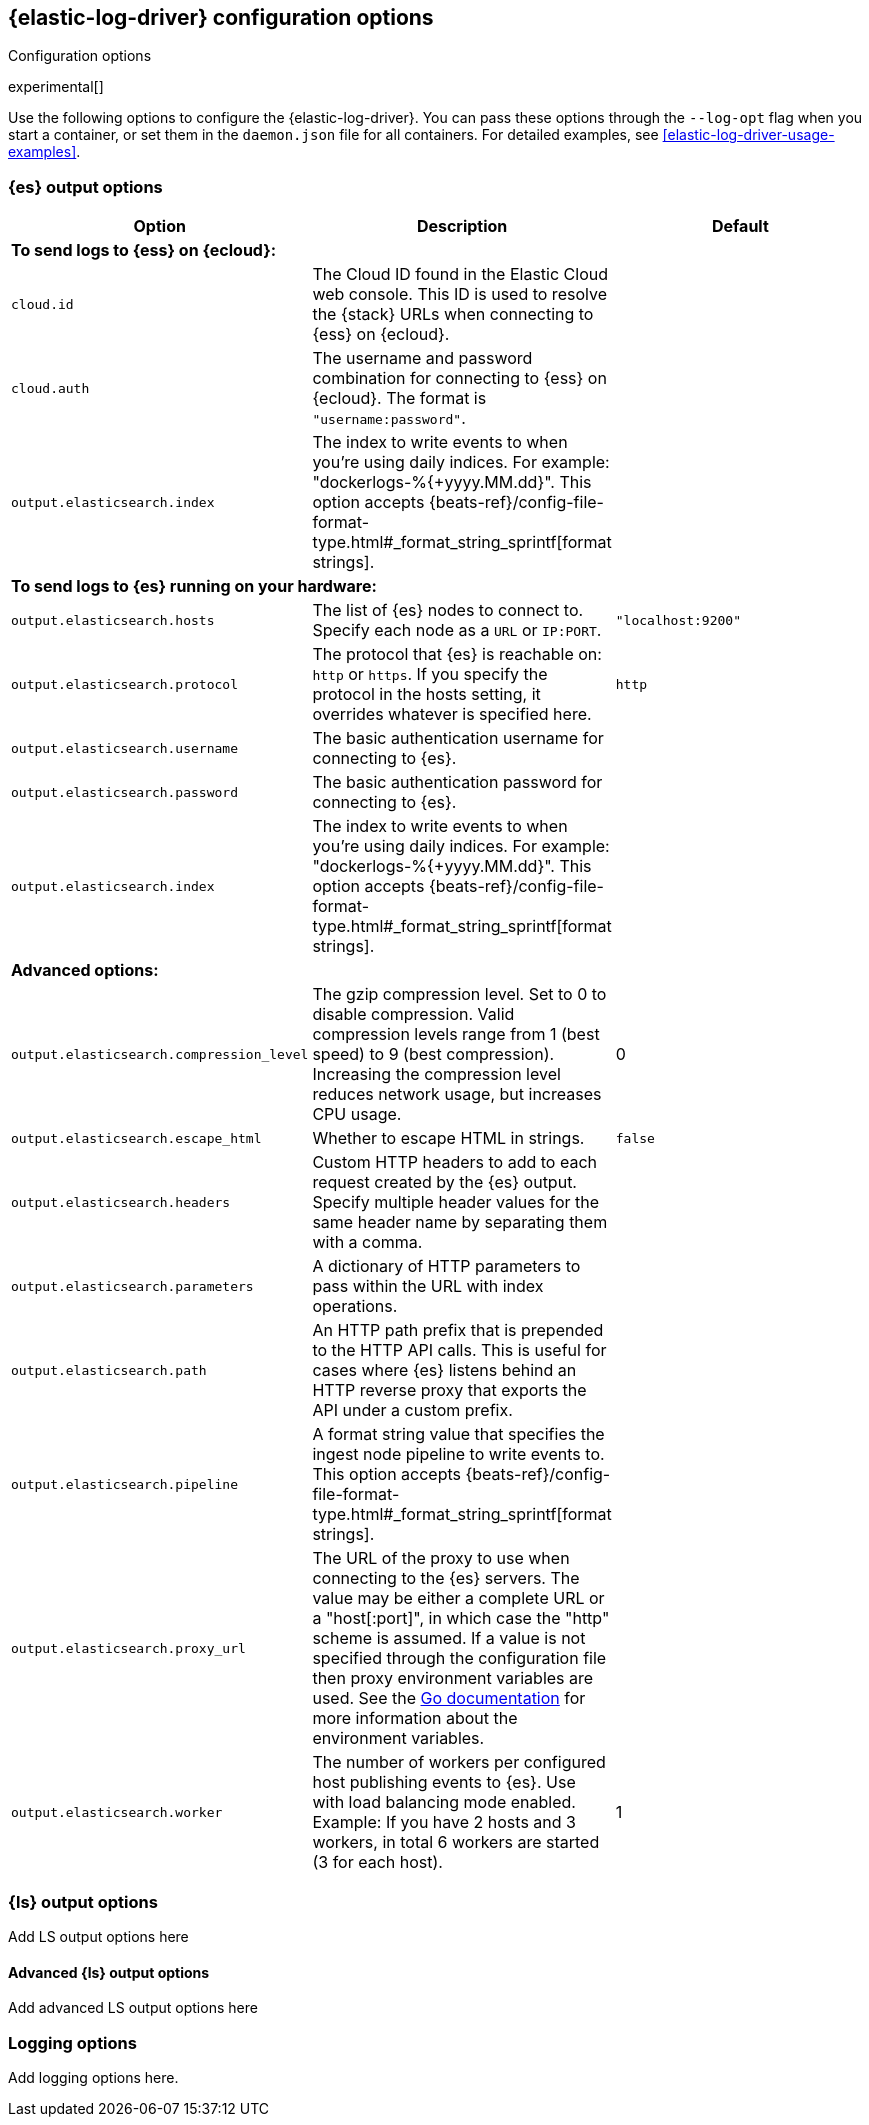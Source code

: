 [[elastic-log-driver-configuration]]
== {elastic-log-driver} configuration options

++++
<titleabbrev>Configuration options</titleabbrev>
++++

experimental[]

Use the following options to configure the {elastic-log-driver}. You can pass these
options through the `--log-opt` flag when you start a container, or set them in
the `daemon.json` file for all containers. For detailed examples, see
<<elastic-log-driver-usage-examples>>.

// I'm not sure at this point if we want to have the usage examples inline in
// this topic or in a separate topic. Depends on how many options we decide to
// document.


=== {es} output options

// Here I provide some streamlined descriptions. This is not complete coverage
// of all the settings; mainly an example. 
//
// Haven't added ssl options here because it's gonna be messy.


[options="header"]
|=====
|Option  | Description | Default

3+|*To send logs to {ess} on {ecloud}:*

|`cloud.id`
|The Cloud ID found in the Elastic Cloud web console. This ID is
used to resolve the {stack} URLs when connecting to {ess} on {ecloud}.
|

|`cloud.auth`
|The username and password combination for connecting to {ess} on {ecloud}. The
format is `"username:password"`.
|

|`output.elasticsearch.index`
|The index to write events to when you're using daily indices. For example:
+"dockerlogs-%{+yyyy.MM.dd}"+. This option accepts
{beats-ref}/config-file-format-type.html#_format_string_sprintf[format strings].
|

3+|*To send logs to {es} running on your hardware:*

|`output.elasticsearch.hosts`
|The list of {es} nodes to connect to. Specify
each node as a `URL` or `IP:PORT`.
|`"localhost:9200"`

|`output.elasticsearch.protocol`
|The protocol that {es} is reachable on: `http` or `https`. If you specify the
protocol in the hosts setting, it overrides whatever is specified here.
|`http` 

|`output.elasticsearch.username`
|The basic authentication username for connecting to {es}. 
|

|`output.elasticsearch.password`
|The basic authentication password for connecting to {es}.
|

|`output.elasticsearch.index`
|The index to write events to when you're using daily indices. For example:
+"dockerlogs-%{+yyyy.MM.dd}"+. This option accepts
{beats-ref}/config-file-format-type.html#_format_string_sprintf[format strings].
|

3+|*Advanced options:*

|`output.elasticsearch.compression_level`
|The gzip compression level. Set to 0 to disable compression. Valid compression
levels range from 1 (best speed) to 9 (best compression). Increasing the
compression level reduces network usage, but increases CPU usage.
|0

|`output.elasticsearch.escape_html`
|Whether to escape HTML in strings.
|`false`

|`output.elasticsearch.headers`
|Custom HTTP headers to add to each request created by the {es} output. Specify
multiple header values for the same header name by separating them with a comma.
|

|`output.elasticsearch.parameters`
| A dictionary of HTTP parameters to pass within the URL with index operations.
| 

|`output.elasticsearch.path`
|An HTTP path prefix that is prepended to the HTTP API calls. This is useful for
cases where {es} listens behind an HTTP reverse proxy that exports the API under
a custom prefix.
|

|`output.elasticsearch.pipeline`
|A format string value that specifies the ingest node pipeline to write events
to. This option accepts
{beats-ref}/config-file-format-type.html#_format_string_sprintf[format strings].
|

|`output.elasticsearch.proxy_url`
|The URL of the proxy to use when connecting to the {es} servers. The
value may be either a complete URL or a "host[:port]", in which case the "http"
scheme is assumed. If a value is not specified through the configuration file
then proxy environment variables are used. See the
https://golang.org/pkg/net/http/#ProxyFromEnvironment[Go documentation]
for more information about the environment variables.
|

|`output.elasticsearch.worker`
|The number of workers per configured host publishing events to {es}. Use with
load balancing mode enabled. Example: If you have 2 hosts and 3 workers,
in total 6 workers are started (3 for each host).
|1

|=====

//Settings missing from the above table. Before I put effort into streamlining
//the descriptions, I want to make sure we are using htem. 
//output.elasticsearch.indices
//`output.elasticsearch.ilm
//`output.elasticsearch.pipelines`
//`output.elasticsearch.max_retries` - not sure if Elastic Log Driver supports this or retries indefinitely.
//`output.elasticsearch.bulk_max_size`
//`output.elasticsearch.backoff.init`
//`output.elasticsearch.backoff.max`
//`output.elasticsearch.timeout`

=== {ls} output options

Add LS output options here

==== Advanced {ls} output options

Add advanced LS output options here

=== Logging options

Add logging options here.

